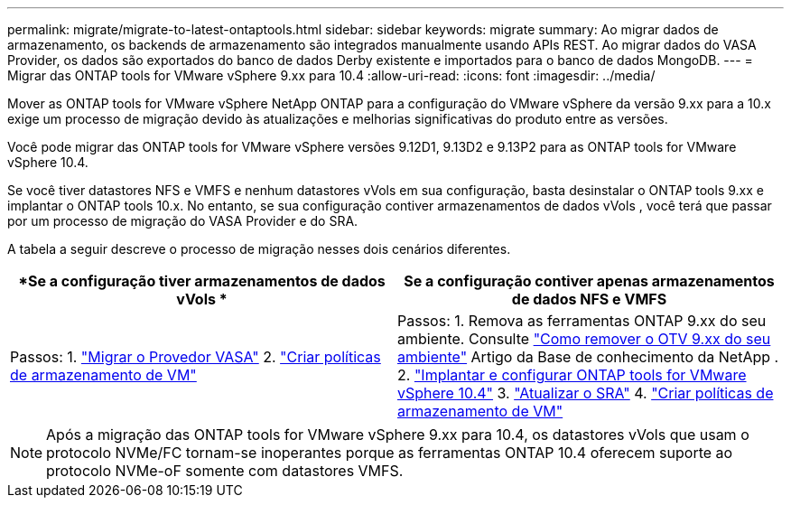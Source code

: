 ---
permalink: migrate/migrate-to-latest-ontaptools.html 
sidebar: sidebar 
keywords: migrate 
summary: Ao migrar dados de armazenamento, os backends de armazenamento são integrados manualmente usando APIs REST.  Ao migrar dados do VASA Provider, os dados são exportados do banco de dados Derby existente e importados para o banco de dados MongoDB. 
---
= Migrar das ONTAP tools for VMware vSphere 9.xx para 10.4
:allow-uri-read: 
:icons: font
:imagesdir: ../media/


[role="lead"]
Mover as ONTAP tools for VMware vSphere NetApp ONTAP para a configuração do VMware vSphere da versão 9.xx para a 10.x exige um processo de migração devido às atualizações e melhorias significativas do produto entre as versões.

Você pode migrar das ONTAP tools for VMware vSphere versões 9.12D1, 9.13D2 e 9.13P2 para as ONTAP tools for VMware vSphere 10.4.

Se você tiver datastores NFS e VMFS e nenhum datastores vVols em sua configuração, basta desinstalar o ONTAP tools 9.xx e implantar o ONTAP tools 10.x. No entanto, se sua configuração contiver armazenamentos de dados vVols , você terá que passar por um processo de migração do VASA Provider e do SRA.

A tabela a seguir descreve o processo de migração nesses dois cenários diferentes.

|===
| *Se a configuração tiver armazenamentos de dados vVols * | *Se a configuração contiver apenas armazenamentos de dados NFS e VMFS* 


| Passos: 1. link:../migrate/sra-vasa-migration.html["Migrar o Provedor VASA"] 2. https://techdocs.broadcom.com/us/en/vmware-cis/vsphere/vsphere/8-0/vsphere-storage-8-0/storage-policy-based-management-in-vsphere/creating-and-managing-vsphere-storage-policies.html["Criar políticas de armazenamento de VM"] | Passos: 1. Remova as ferramentas ONTAP 9.xx do seu ambiente. Consulte https://kb.netapp.com/data-mgmt/OTV/VSC_Kbs/OTV_How_to_remove_OTV_9_12_from_your_environment["Como remover o OTV 9.xx do seu ambiente"] Artigo da Base de conhecimento da NetApp . 2. link:../deploy/quick-start.html["Implantar e configurar ONTAP tools for VMware vSphere 10.4"] 3. link:../migrate/sra-vasa-migration.html["Atualizar o SRA"] 4. https://techdocs.broadcom.com/us/en/vmware-cis/vsphere/vsphere/8-0/vsphere-storage-8-0/storage-policy-based-management-in-vsphere/creating-and-managing-vsphere-storage-policies.html["Criar políticas de armazenamento de VM"] 
|===

NOTE: Após a migração das ONTAP tools for VMware vSphere 9.xx para 10.4, os datastores vVols que usam o protocolo NVMe/FC tornam-se inoperantes porque as ferramentas ONTAP 10.4 oferecem suporte ao protocolo NVMe-oF somente com datastores VMFS.
